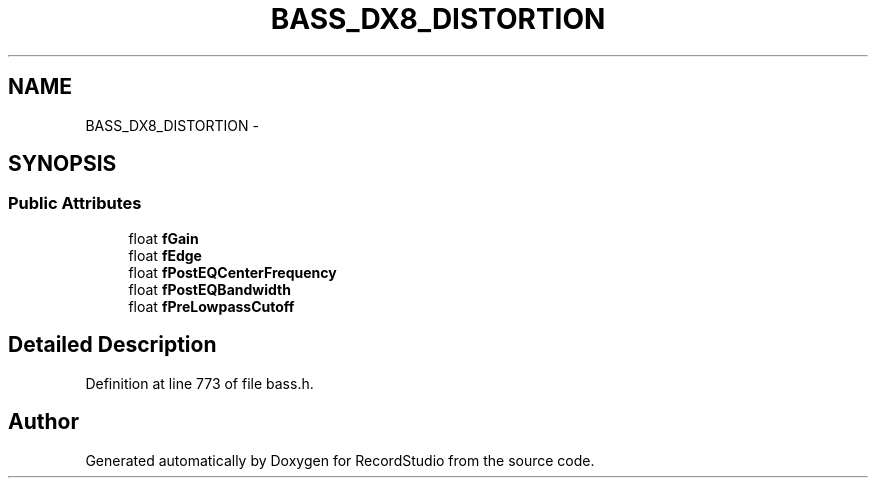 .TH "BASS_DX8_DISTORTION" 3 "Sat Aug 31 2013" "RecordStudio" \" -*- nroff -*-
.ad l
.nh
.SH NAME
BASS_DX8_DISTORTION \- 
.SH SYNOPSIS
.br
.PP
.SS "Public Attributes"

.in +1c
.ti -1c
.RI "float \fBfGain\fP"
.br
.ti -1c
.RI "float \fBfEdge\fP"
.br
.ti -1c
.RI "float \fBfPostEQCenterFrequency\fP"
.br
.ti -1c
.RI "float \fBfPostEQBandwidth\fP"
.br
.ti -1c
.RI "float \fBfPreLowpassCutoff\fP"
.br
.in -1c
.SH "Detailed Description"
.PP 
Definition at line 773 of file bass\&.h\&.

.SH "Author"
.PP 
Generated automatically by Doxygen for RecordStudio from the source code\&.
